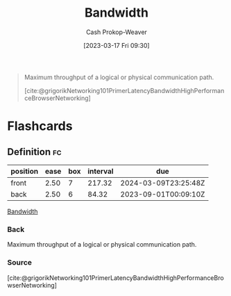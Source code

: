 :PROPERTIES:
:ID:       d8a227fc-1de2-4dc8-bfc1-236ac1531f69
:LAST_MODIFIED: [2023-08-05 Sat 08:43]
:END:
#+title: Bandwidth
#+hugo_custom_front_matter: :slug "d8a227fc-1de2-4dc8-bfc1-236ac1531f69"
#+author: Cash Prokop-Weaver
#+date: [2023-03-17 Fri 09:30]
#+filetags: :concept:

#+begin_quote
Maximum throughput of a logical or physical communication path.

[cite:@grigorikNetworking101PrimerLatencyBandwidthHighPerformanceBrowserNetworking]
#+end_quote
* Flashcards
** Definition :fc:
:PROPERTIES:
:CREATED: [2023-03-17 Fri 09:30]
:FC_CREATED: 2023-03-17T16:31:04Z
:FC_TYPE:  double
:ID:       608c328b-0dc0-4a6e-88c3-ba709ec4cf68
:END:
:REVIEW_DATA:
| position | ease | box | interval | due                  |
|----------+------+-----+----------+----------------------|
| front    | 2.50 |   7 |   217.32 | 2024-03-09T23:25:48Z |
| back     | 2.50 |   6 |    84.32 | 2023-09-01T00:09:10Z |
:END:

[[id:d8a227fc-1de2-4dc8-bfc1-236ac1531f69][Bandwidth]]

*** Back
Maximum throughput of a logical or physical communication path.
*** Source
[cite:@grigorikNetworking101PrimerLatencyBandwidthHighPerformanceBrowserNetworking]
#+print_bibliography: